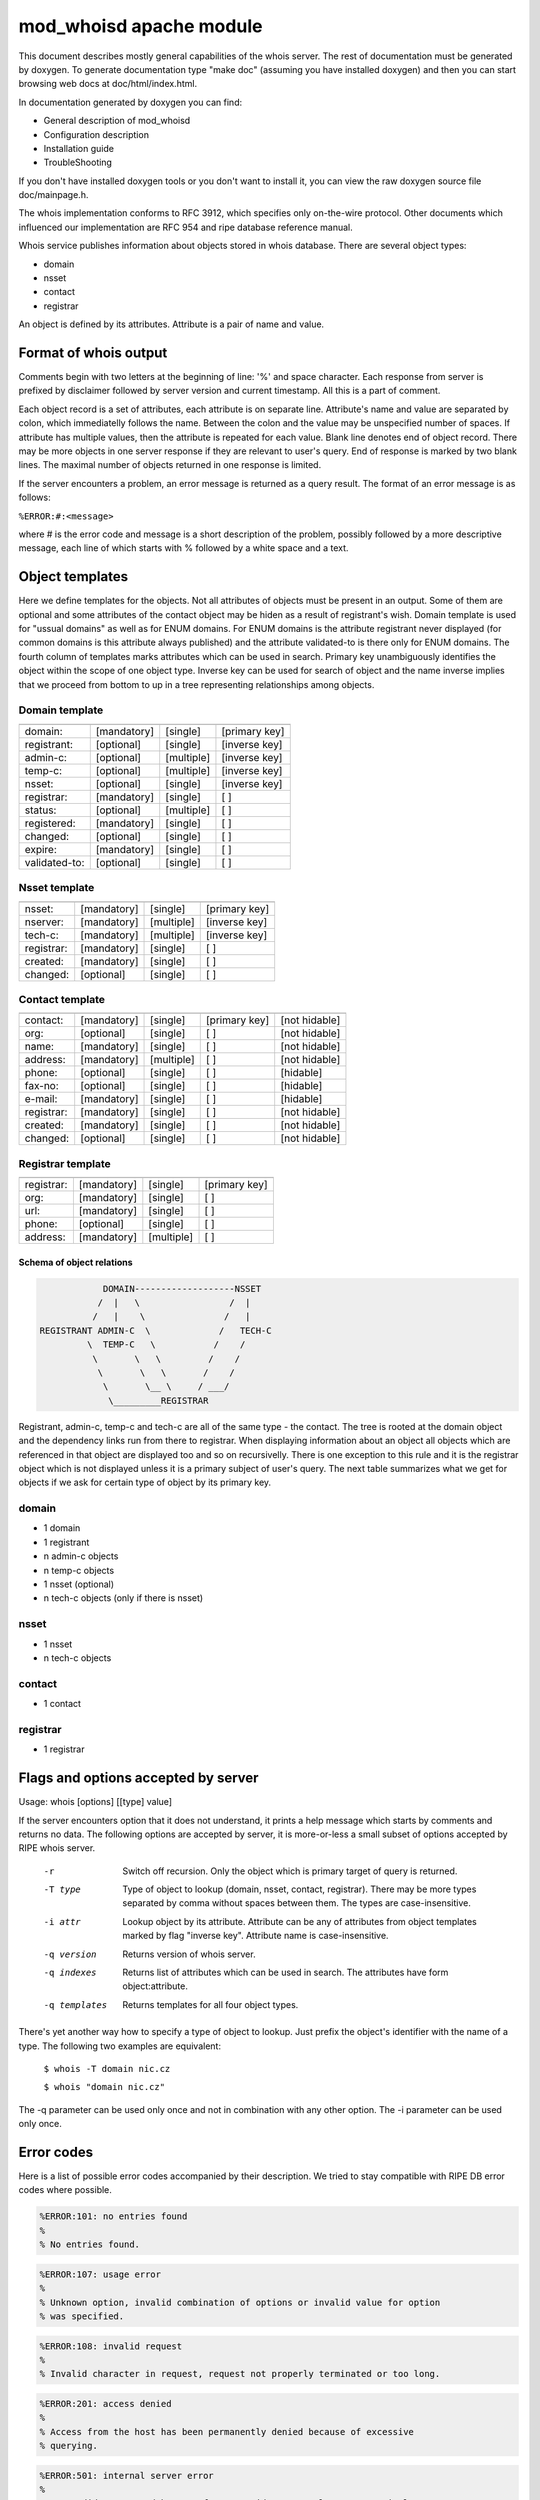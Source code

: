 ========================
mod_whoisd apache module
========================


This document describes mostly general capabilities of the whois server.
The rest of documentation must be generated by doxygen. To generate
documentation type "make doc" (assuming you have installed doxygen) and then
you can start browsing web docs at doc/html/index.html.

In documentation generated by doxygen you can find:

* General description of mod_whoisd
* Configuration description
* Installation guide
* TroubleShooting

If you don't have installed doxygen tools or you don't want to install it,
you can view the raw doxygen source file doc/mainpage.h.

The whois implementation conforms to RFC 3912, which specifies only on-the-wire
protocol. Other documents which influenced our implementation are RFC 954 and
ripe database reference manual.

Whois service publishes information about objects stored in whois database.
There are several object types:

* domain
* nsset
* contact
* registrar

An object is defined by its attributes. Attribute is a pair of name and value.


Format of whois output
======================

Comments begin with two letters at the beginning of line: '%' and space
character. Each response from server is prefixed by disclaimer followed by
server version and current timestamp. All this is a part of comment.

Each object record is a set of attributes, each attribute is on separate line.
Attribute's name and value are separated by colon, which immediatelly follows
the name. Between the colon and the value may be unspecified number of spaces.
If attribute has multiple values, then the attribute is repeated for each value.
Blank line denotes end of object record. There may be more objects in one
server response if they are relevant to user's query. End of response is marked
by two blank lines. The maximal number of objects returned in one response
is limited.

If the server encounters a problem, an error message is returned as a query
result. The format of an error message is as follows:

``%ERROR:#:<message>``

where # is the error code and message is a short description of the problem,
possibly followed by a more descriptive message, each line of which starts
with % followed by a white space and a text.


Object templates
================

Here we define templates for the objects. Not all attributes of objects must be
present in an output. Some of them are optional and some attributes of the
contact object may be hiden as a result of registrant's wish.  Domain template
is used for "ussual domains" as well as for ENUM domains.  For ENUM domains is
the attribute registrant never displayed (for common domains is this attribute
always published) and the attribute validated-to is there only for ENUM
domains. The fourth column of templates marks attributes which can be used
in search. Primary key unambiguously identifies the object within the scope
of one object type. Inverse key can be used for search of object
and the name inverse implies that we proceed from bottom to up in a tree
representing relationships among objects.

Domain template
---------------

+---------------+--------------+-------------+---------------+
+---------------+--------------+-------------+---------------+
| domain:       | [mandatory]  | [single]    | [primary key] |
+---------------+--------------+-------------+---------------+
| registrant:   | [optional]   | [single]    | [inverse key] |
+---------------+--------------+-------------+---------------+
| admin-c:      | [optional]   | [multiple]  | [inverse key] |
+---------------+--------------+-------------+---------------+
| temp-c:       | [optional]   | [multiple]  | [inverse key] |
+---------------+--------------+-------------+---------------+
| nsset:        | [optional]   | [single]    | [inverse key] |
+---------------+--------------+-------------+---------------+
| registrar:    | [mandatory]  | [single]    | [ ]           |
+---------------+--------------+-------------+---------------+
| status:       | [optional]   | [multiple]  | [ ]           |
+---------------+--------------+-------------+---------------+
| registered:   | [mandatory]  | [single]    | [ ]           |
+---------------+--------------+-------------+---------------+
| changed:      | [optional]   | [single]    | [ ]           |
+---------------+--------------+-------------+---------------+
| expire:       | [mandatory]  | [single]    | [ ]           |
+---------------+--------------+-------------+---------------+
| validated-to: | [optional]   | [single]    | [ ]           |
+---------------+--------------+-------------+---------------+

Nsset template
--------------

+---------------+--------------+-------------+---------------+
+---------------+--------------+-------------+---------------+
| nsset:        | [mandatory]  | [single]    | [primary key] |
+---------------+--------------+-------------+---------------+
| nserver:      | [mandatory]  | [multiple]  | [inverse key] |
+---------------+--------------+-------------+---------------+
| tech-c:       | [mandatory]  | [multiple]  | [inverse key] |
+---------------+--------------+-------------+---------------+
| registrar:    | [mandatory]  | [single]    | [ ]           |
+---------------+--------------+-------------+---------------+
| created:      | [mandatory]  | [single]    | [ ]           |
+---------------+--------------+-------------+---------------+
| changed:      | [optional]   | [single]    | [ ]           |
+---------------+--------------+-------------+---------------+

Contact template
----------------

+---------------+--------------+-------------+----------------+---------------+
+---------------+--------------+-------------+----------------+---------------+
| contact:      | [mandatory]  | [single]    | [primary key]  | [not hidable] |
+---------------+--------------+-------------+----------------+---------------+
| org:          | [optional]   | [single]    | [ ]            | [not hidable] |
+---------------+--------------+-------------+----------------+---------------+
| name:         | [mandatory]  | [single]    | [ ]            | [not hidable] |
+---------------+--------------+-------------+----------------+---------------+
| address:      | [mandatory]  | [multiple]  | [ ]            | [not hidable] |
+---------------+--------------+-------------+----------------+---------------+
| phone:        | [optional]   | [single]    | [ ]            | [hidable]     |
+---------------+--------------+-------------+----------------+---------------+
| fax-no:       | [optional]   | [single]    | [ ]            | [hidable]     |
+---------------+--------------+-------------+----------------+---------------+
| e-mail:       | [mandatory]  | [single]    | [ ]            | [hidable]     |
+---------------+--------------+-------------+----------------+---------------+
| registrar:    | [mandatory]  | [single]    | [ ]            | [not hidable] |
+---------------+--------------+-------------+----------------+---------------+
| created:      | [mandatory]  | [single]    | [ ]            | [not hidable] |
+---------------+--------------+-------------+----------------+---------------+
| changed:      | [optional]   | [single]    | [ ]            | [not hidable] |
+---------------+--------------+-------------+----------------+---------------+

Registrar template
------------------

+---------------+--------------+-------------+---------------+
+---------------+--------------+-------------+---------------+
| registrar:    | [mandatory]  | [single]    | [primary key] |
+---------------+--------------+-------------+---------------+
| org:          | [mandatory]  | [single]    | [ ]           |
+---------------+--------------+-------------+---------------+
| url:          | [mandatory]  | [single]    | [ ]           |
+---------------+--------------+-------------+---------------+
| phone:        | [optional]   | [single]    | [ ]           |
+---------------+--------------+-------------+---------------+
| address:      | [mandatory]  | [multiple]  | [ ]           |
+---------------+--------------+-------------+---------------+


Schema of object relations
^^^^^^^^^^^^^^^^^^^^^^^^^^

.. code-block::

             DOMAIN-------------------NSSET
            /  |   \                 /  |
           /   |    \               /   |
 REGISTRANT ADMIN-C  \             /   TECH-C
          \  TEMP-C   \           /    /
           \       \   \         /    /
            \       \   \       /    /
             \       \__ \     / ___/
              \_________REGISTRAR   

Registrant, admin-c, temp-c and tech-c are all of the same type - the contact.
The tree is rooted at the domain object and the dependency links run from there
to registrar.  When displaying information about an object all objects which
are referenced in that object are displayed too and so on recursivelly. There
is one exception to this rule and it is the registrar object which is not
displayed unless it is a primary subject of user's query. The next table
summarizes what we get for objects if we ask for certain type of object by its
primary key.

domain
------

* 1 domain
* 1 registrant
* n admin-c objects
* n temp-c objects
* 1 nsset (optional)
* n tech-c objects (only if there is nsset)

nsset
-----

* 1 nsset
* n tech-c objects

contact
-------

* 1 contact

registrar
---------

* 1 registrar


Flags and options accepted by server
====================================

Usage:   whois [options] [[type] value]

If the server encounters option that it does not understand, it prints
a help message which starts by comments and returns no data. The following
options are accepted by server, it is more-or-less a small subset of options
accepted by RIPE whois server.


  -r            Switch off recursion. Only the object which is primary target
                of query is returned.
  -T type       Type of object to lookup (domain, nsset, contact, registrar).
                There may be more types separated by comma without spaces
                between them. The types are case-insensitive.
  -i attr       Lookup object by its attribute. Attribute can be any of
                attributes from object templates marked by flag "inverse key".
                Attribute name is case-insensitive.
  -q version    Returns version of whois server.
  -q indexes    Returns list of attributes which can be used in search. The
                attributes have form object:attribute.
  -q templates  Returns templates for all four object types.

There's yet another way how to specify a type of object to lookup. Just prefix
the object's identifier with the name of a type. The following two examples are
equivalent:

 ``$ whois -T domain nic.cz``

 ``$ whois "domain nic.cz"``

The -q parameter can be used only once and not in combination with any other
option. The -i parameter can be used only once.

Error codes
===========

Here is a list of possible error codes accompanied by their description.
We tried to stay compatible with RIPE DB error codes where possible.

.. code-block::

   %ERROR:101: no entries found
   %
   % No entries found.

.. code-block::

   %ERROR:107: usage error
   %
   % Unknown option, invalid combination of options or invalid value for option
   % was specified.

.. code-block::

   %ERROR:108: invalid request
   %
   % Invalid character in request, request not properly terminated or too long.

.. code-block::

   %ERROR:201: access denied
   %
   % Access from the host has been permanently denied because of excessive
   % querying.

.. code-block::

   %ERROR:501: internal server error
   %
   % Query didn't succeed becauseof server-side error. Please try again later.

Questions and answers
=====================

.. topic:: Q: Does the whois server support wildcard search?

   A: No, the wildcard symbols are handled as any other characters.

.. topic:: Q: Does the whois server support persistent connections?

   A: No, one connection = one query.

.. topic:: Q: Do you provide your own implementation of whois client?

   A: No, but existing implementations can be easily used if you take care of
      quoting of switches, which are not known to the client.

.. topic:: Q: Is your server compatible with RIPE whois?

   A: No, but we tried to stay compatible where possible. Generally we implement
      only a subset of switches and options implemented by RIPE server. If you
      use an option which the RIPE server understands to, but our doesn't, than the
      server returns error and help message.

.. topic:: Q: What is the meaning of attribute temp-c?

   A: It is a mysterious attribute of domain, which was introduce to ease
      transition from old domain registration model to new one. It is a burden of
      domains registered in old model. The new domains cannot have this attribute.

